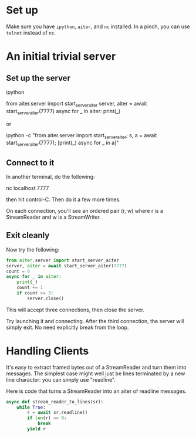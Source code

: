 
* Set up

Make sure you have ~ipython~, ~aiter~, and ~nc~ installed. In a pinch,
you can use ~telnet~ instead of ~nc~.


* An initial trivial server

** Set up the server

ipython

from aiter.server import start_server_aiter
server, aiter = await start_server_aiter(7777)
async for _ in aiter: print(_)

or

ipython -c "from aiter.server import start_server_aiter; s, a = await start_server_aiter(7777); [print(_) async for _ in a]"

** Connect to it

In another terminal, do the following:

nc localhost 7777

then hit control-C. Then do it a few more times.

On each connection, you'll see an ordered pair (r, w) where r is a StreamReader and w is a StreamWriter.

** Exit cleanly

Now try the following:

#+BEGIN_SRC python
from aiter.server import start_server_aiter
server, aiter = await start_server_aiter(7777)
count = 0
async for _ in aiter:
    print(_)
    count += 1
    if count >= 3:
        server.close()
#+END_SRC


This will accept three connections, then close the server.

Try launching it and connecting. After the third connection, the server will simply exit. No need explicitly break from the loop.


* Handling Clients

It's easy to extract framed bytes out of a StreamReader and turn them into messages. The simplest case might well just be
lines terminated by a new line character: you can simply use "readline".

Here is code that turns a StreamReader into an aiter of readline messages.

#+BEGIN_SRC python
async def stream_reader_to_lines(sr):
    while True:
        r = await sr.readline()
        if len(r) == 0:
            break
        yield r
#+END_SRC


